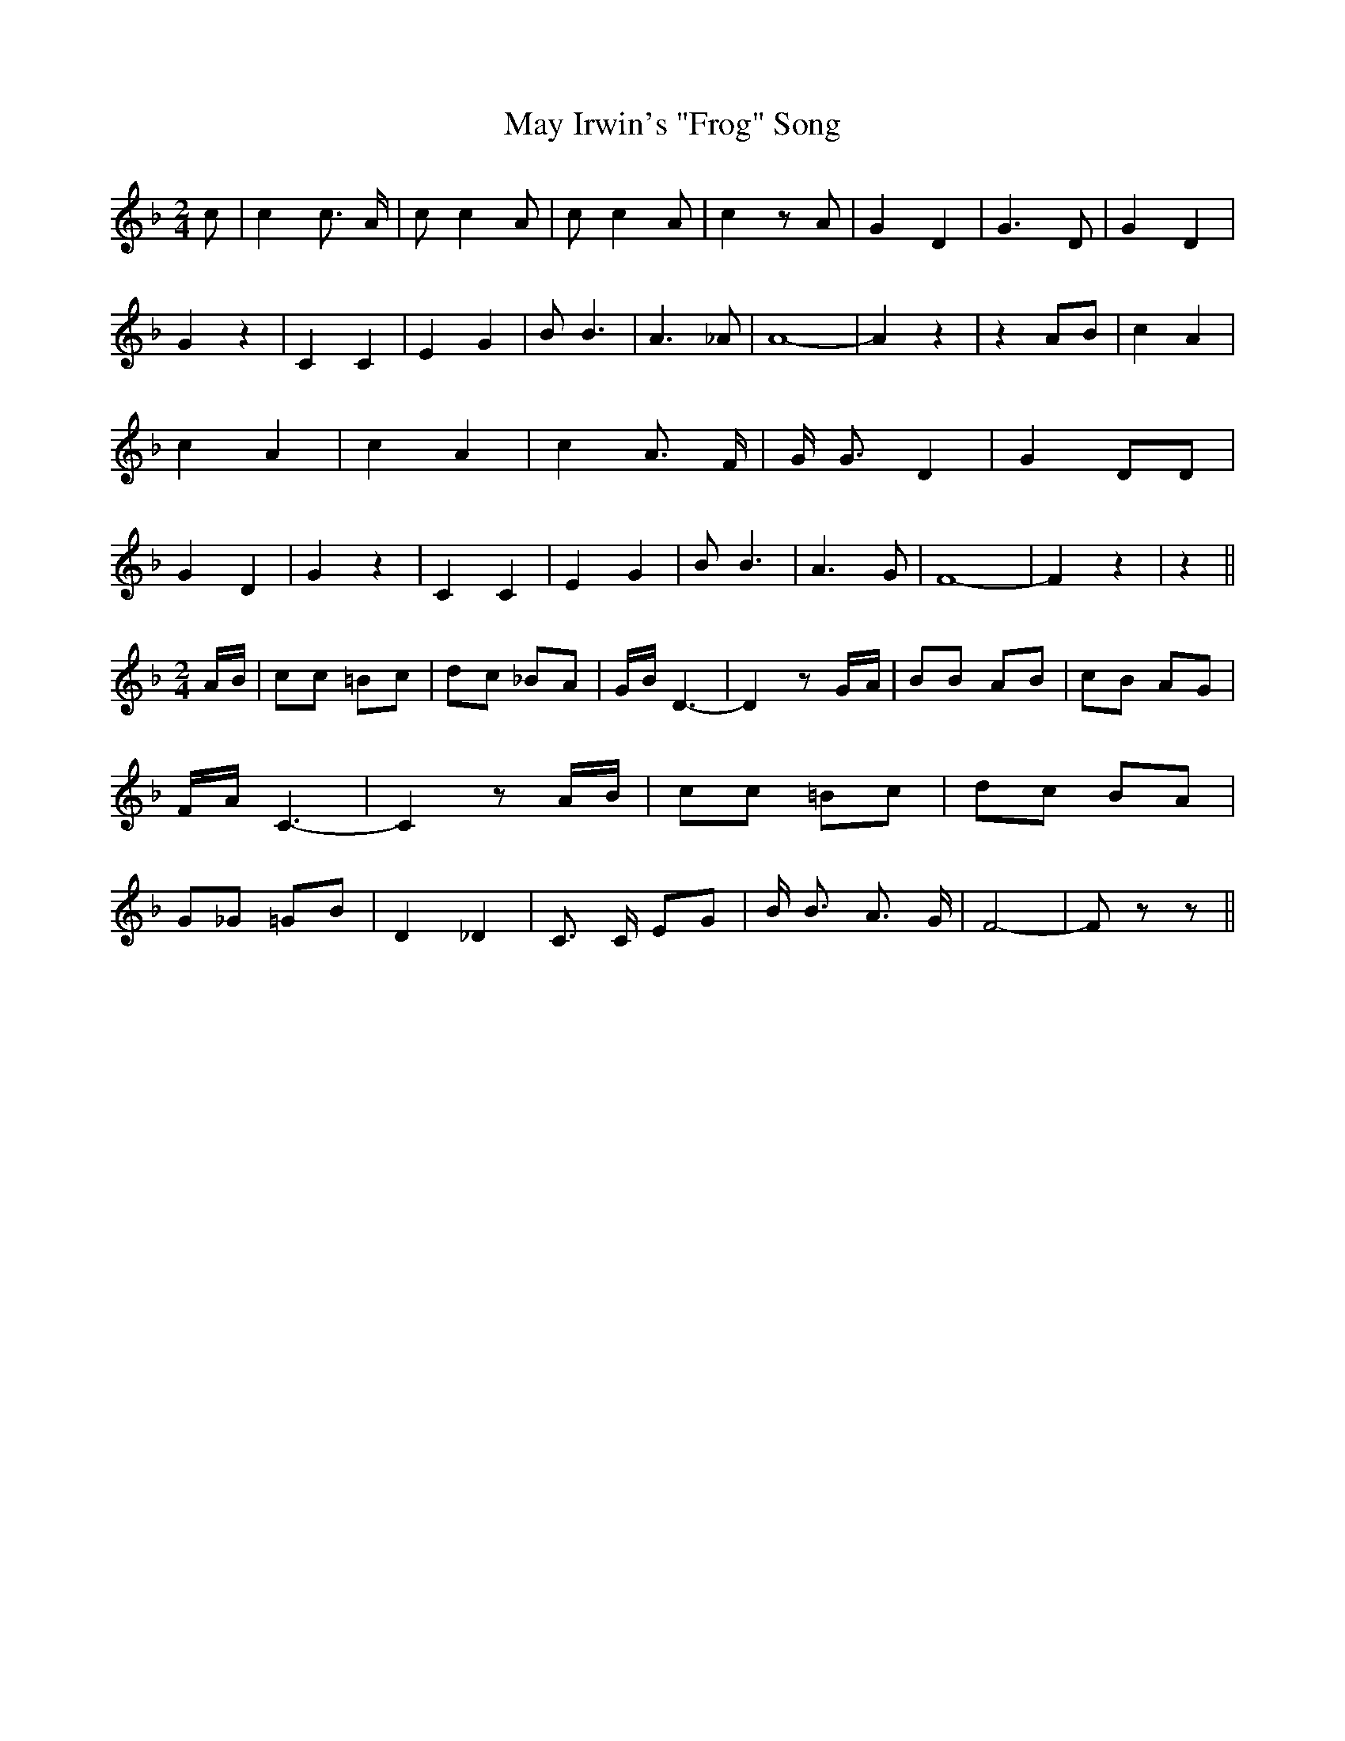 % Generated more or less automatically by swtoabc by Erich Rickheit KSC
X:1
T:May Irwin's "Frog" Song
M:2/4
L:1/8
K:F
 c| c2 c3/2 A/2| c c2 A| c c2 A| c2 z A| G2 D2| G3 D| G2 D2| G2 z2|\
 C2 C2| E2 G2| B B3| A3 _A| A8-| A2 z2| z2A-B| c2 A2| c2 A2| c2 A2|\
 c2 A3/2 F/2| G/2 G3/2 D2| G2 DD| G2 D2| G2 z2| C2 C2| E2 G2| B B3|\
 A3 G| F8-| F2 z2| z2||
M:2/4
 A/2B/2| cc =Bc| dc _BA| G/2B/2 D3-| D2 zG/2-A/2| BB AB| cB AG| F/2A/2 C3-|\
 C2 z A/2B/2| cc =Bc| dc BA| G_G =GB| D2 _D2| C3/2 C/2 EG| B/2 B3/2 A3/2 G/2|\
 F4-| F z z||


